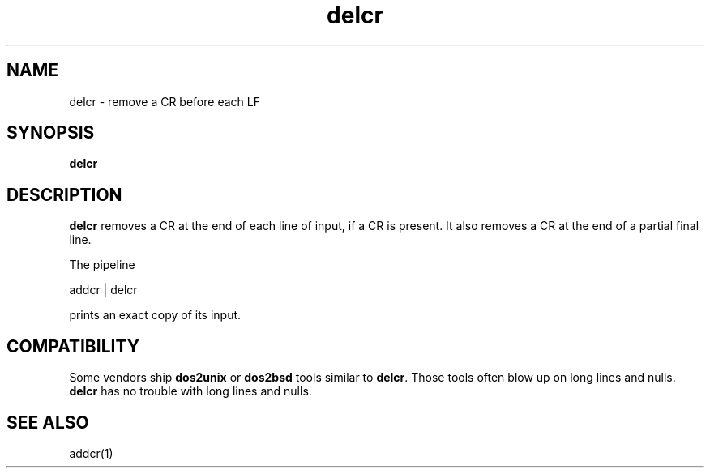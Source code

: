 .TH delcr 1
.SH NAME
delcr \- remove a CR before each LF
.SH SYNOPSIS
.B delcr
.SH DESCRIPTION
.B delcr
removes a CR at the end of each line of input,
if a CR is present.
It also removes a CR at the end of a partial final line.

The pipeline

.EX
     addcr | delcr
.EE

prints an exact copy of its input.
.SH COMPATIBILITY
Some vendors ship
.B dos2unix
or
.B dos2bsd
tools similar to
.BR delcr .
Those tools often blow up on long lines and nulls.
.B delcr
has no trouble with long lines and nulls.
.SH "SEE ALSO"
addcr(1)
